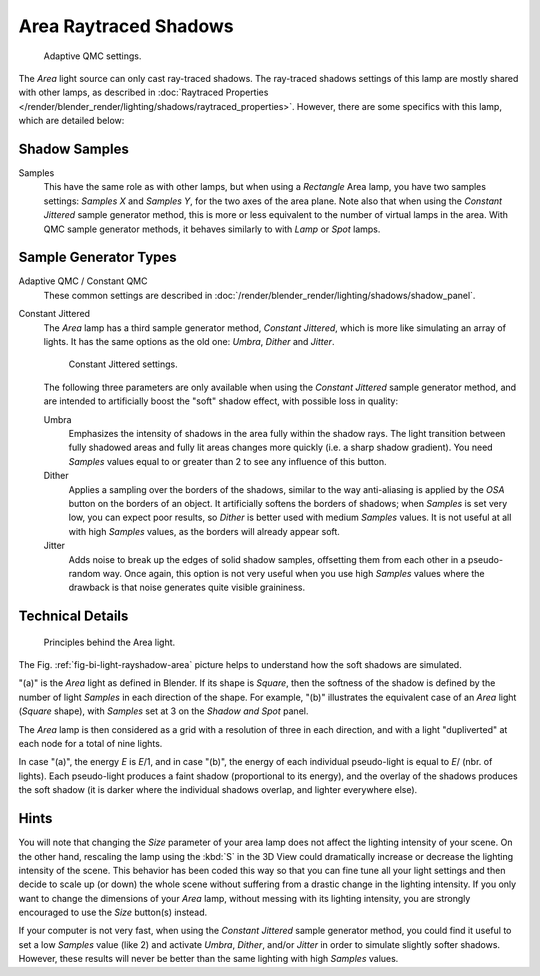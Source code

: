 ..    TODO/Review: {{review|}}.

**********************
Area Raytraced Shadows
**********************

.. figure:: /images/render_blender-render_lighting_lamps_area_introduction_adaptive-qmc.jpg
   :width: 300px

   Adaptive QMC settings.

The *Area* light source can only cast ray-traced shadows.
The ray-traced shadows settings of this lamp are mostly shared with other lamps,
as described in :doc:`Raytraced Properties </render/blender_render/lighting/shadows/raytraced_properties>`.
However, there are some specifics with this lamp, which are detailed below:


Shadow Samples
==============

Samples
   This have the same role as with other lamps, but when using a *Rectangle* Area lamp,
   you have two samples settings: *Samples X* and *Samples Y*, for the two axes of the area plane.
   Note also that when using the *Constant Jittered* sample generator method,
   this is more or less equivalent to the number of virtual lamps in the area.
   With QMC sample generator methods, it behaves similarly to with *Lamp* or *Spot* lamps.


Sample Generator Types
======================

Adaptive QMC / Constant QMC
   These common settings are described in
   :doc:`/render/blender_render/lighting/shadows/shadow_panel`.

Constant Jittered
   The *Area* lamp has a third sample generator method, *Constant Jittered*,
   which is more like simulating an array of lights.
   It has the same options as the old one: *Umbra*, *Dither* and *Jitter*.

   .. figure:: /images/render_blender-render_lighting_lamps_area_introduction_constant-jittered.png
      :width: 300px

      Constant Jittered settings.

   The following three parameters are only available when using the *Constant Jittered* sample generator method,
   and are intended to artificially boost the "soft" shadow effect, with possible loss in quality:

   Umbra
      Emphasizes the intensity of shadows in the area fully within the shadow rays.
      The light transition between fully shadowed areas and fully lit areas changes more quickly
      (i.e. a sharp shadow gradient).
      You need *Samples* values equal to or greater than 2 to see any influence of this button.

   Dither
      Applies a sampling over the borders of the shadows,
      similar to the way anti-aliasing is applied by the *OSA* button on the borders of an object.
      It artificially softens the borders of shadows; when *Samples* is set very low,
      you can expect poor results, so *Dither* is better used with medium *Samples* values.
      It is not useful at all with high *Samples* values, as the borders will already appear soft.

   Jitter
      Adds noise to break up the edges of solid shadow samples,
      offsetting them from each other in a pseudo-random way.
      Once again, this option is not very useful when you use high *Samples* values
      where the drawback is that noise generates quite visible graininess.


Technical Details
=================

.. _fig-bi-light-rayshadow-area:

.. figure:: /images/render_blender-render_lighting_lamps_area_raytraced-shadows_concept.png
   :width: 250px

   Principles behind the Area light.

The Fig. :ref:`fig-bi-light-rayshadow-area`
picture helps to understand how the soft shadows are simulated.

"(a)" is the *Area* light as defined in Blender. If its shape is *Square*,
then the softness of the shadow is defined by the number of light *Samples* in each direction of the shape.
For example, "(b)" illustrates the equivalent case of an *Area* light
(*Square* shape), with *Samples* set at 3 on the *Shadow and Spot* panel.

The *Area* lamp is then considered as a grid with a resolution of three in each
direction, and with a light "dupliverted" at each node for a total of nine lights.

In case "(a)", the energy *E* is *E*/1, and in case "(b)",
the energy of each individual pseudo-light is equal to
*E*/ (nbr. of lights). Each pseudo-light produces a faint shadow
(proportional to its energy), and the overlay of the shadows produces the soft shadow
(it is darker where the individual shadows overlap, and lighter everywhere else).


Hints
=====

You will note that changing the *Size* parameter of your area lamp does not affect
the lighting intensity of your scene. On the other hand,
rescaling the lamp using the :kbd:`S` in the 3D View could
dramatically increase or decrease the lighting intensity of the scene.
This behavior has been coded this way so that you can fine tune all your light
settings and then decide to scale up (or down)
the whole scene without suffering from a drastic change in the lighting intensity.
If you only want to change the dimensions of your *Area* lamp,
without messing with its lighting intensity,
you are strongly encouraged to use the *Size* button(s) instead.

If your computer is not very fast,
when using the *Constant Jittered* sample generator method,
you could find it useful to set a low *Samples* value (like 2)
and activate *Umbra*, *Dither*,
and/or *Jitter* in order to simulate slightly softer shadows. However,
these results will never be better than the same lighting with high *Samples* values.
